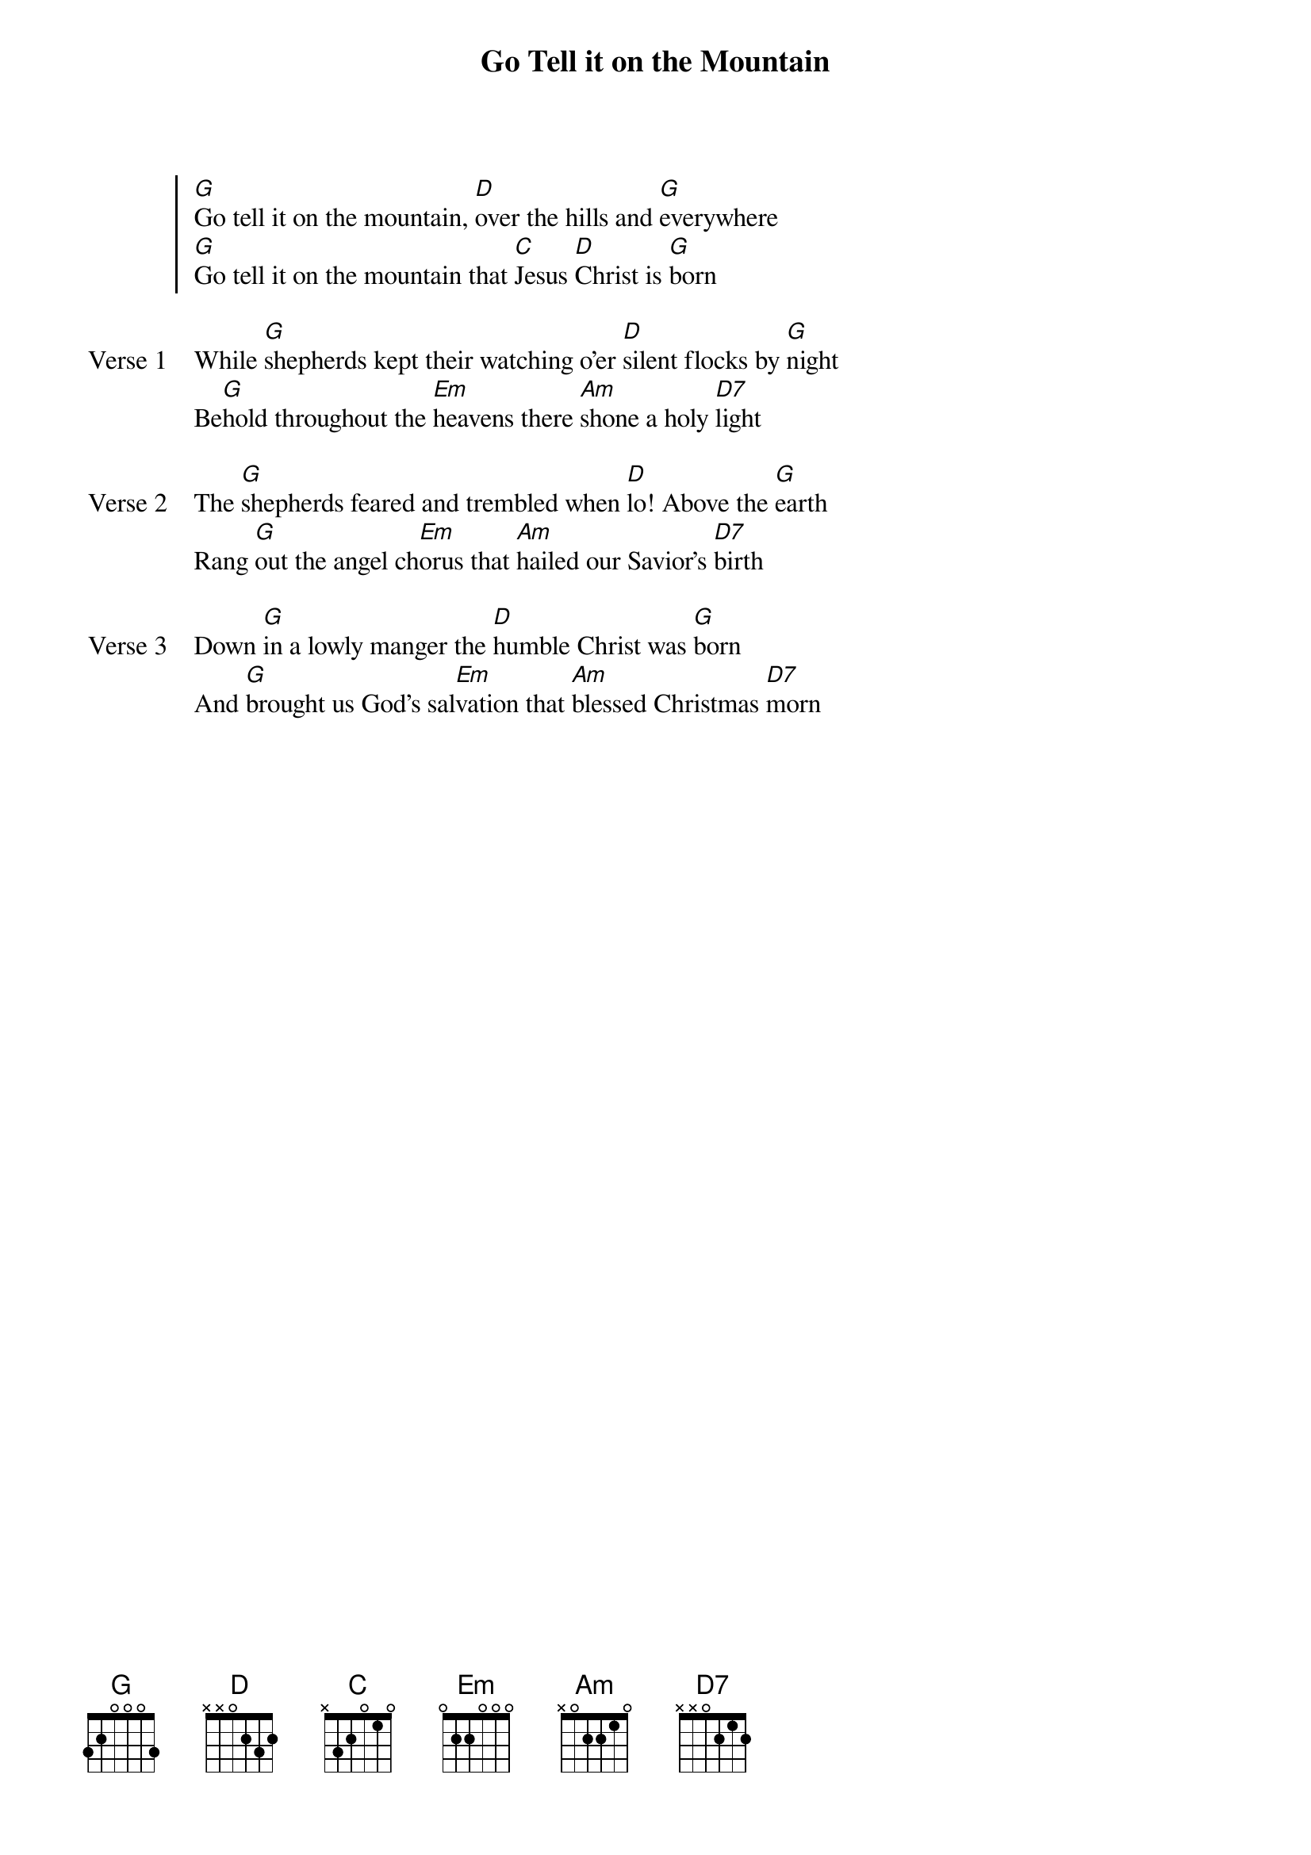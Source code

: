 {title: Go Tell it on the Mountain}
{key: G}

{start_of_chorus}
[G]Go tell it on the mountain, [D]over the hills and [G]everywhere
[G]Go tell it on the mountain that [C]Jesus [D]Christ is [G]born
{end_of_chorus}

{start_of_verse: Verse 1}
While [G]shepherds kept their watching o'er [D]silent flocks by [G]night
Be[G]hold throughout the [Em]heavens there [Am]shone a holy [D7]light
{end_of_verse}

{start_of_verse: Verse 2}
The [G]shepherds feared and trembled when [D]lo! Above the [G]earth
Rang [G]out the angel ch[Em]orus that [Am]hailed our Savior's [D7]birth
{end_of_verse}

{start_of_verse: Verse 3}
Down [G]in a lowly manger the [D]humble Christ was [G]born
And [G]brought us God's sal[Em]vation that [Am]blessed Christmas [D7]morn
{end_of_verse}
